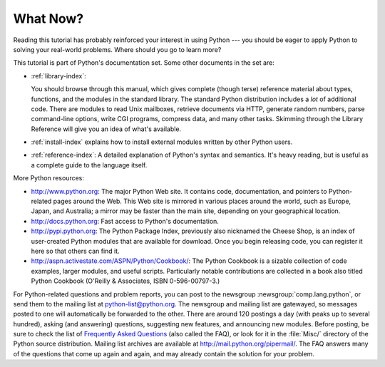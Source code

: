 .. _tut-whatnow:

*********
What Now?
*********

Reading this tutorial has probably reinforced your interest in using Python ---
you should be eager to apply Python to solving your real-world problems. Where
should you go to learn more?

This tutorial is part of Python's documentation set.   Some other documents in
the set are:

* :ref:`library-index`:

  You should browse through this manual, which gives complete (though terse)
  reference material about types, functions, and the modules in the standard
  library.  The standard Python distribution includes a *lot* of additional code.
  There are modules to read Unix mailboxes, retrieve documents via HTTP, generate
  random numbers, parse command-line options, write CGI programs, compress data,
  and many other tasks. Skimming through the Library Reference will give you an
  idea of what's available.

* :ref:`install-index` explains how to install external modules written by other
  Python users.

* :ref:`reference-index`: A detailed explanation of Python's syntax and
  semantics.  It's heavy reading, but is useful as a complete guide to the
  language itself.

More Python resources:

* http://www.python.org:  The major Python Web site.  It contains code,
  documentation, and pointers to Python-related pages around the Web.  This Web
  site is mirrored in various places around the world, such as Europe, Japan, and
  Australia; a mirror may be faster than the main site, depending on your
  geographical location.

* http://docs.python.org:  Fast access to Python's  documentation.

* http://pypi.python.org: The Python Package Index, previously also nicknamed
  the Cheese Shop, is an index of user-created Python modules that are available
  for download.  Once you begin releasing code, you can register it here so that
  others can find it.

* http://aspn.activestate.com/ASPN/Python/Cookbook/: The Python Cookbook is a
  sizable collection of code examples, larger modules, and useful scripts.
  Particularly notable contributions are collected in a book also titled Python
  Cookbook (O'Reilly & Associates, ISBN 0-596-00797-3.)

For Python-related questions and problem reports, you can post to the newsgroup
:newsgroup:`comp.lang.python`, or send them to the mailing list at
python-list@python.org.  The newsgroup and mailing list are gatewayed, so
messages posted to one will automatically be forwarded to the other.  There are
around 120 postings a day (with peaks up to several hundred), asking (and
answering) questions, suggesting new features, and announcing new modules.
Before posting, be sure to check the list of `Frequently Asked Questions
<http://www.python.org/doc/faq/>`_ (also called the FAQ), or look for it in the
:file:`Misc/` directory of the Python source distribution.  Mailing list
archives are available at http://mail.python.org/pipermail/. The FAQ answers
many of the questions that come up again and again, and may already contain the
solution for your problem.

.. Postings figure based on average of last six months activity as
   reported by www.egroups.com; Jan. 2000 - June 2000: 21272 msgs / 182
   days = 116.9 msgs / day and steadily increasing. (XXX up to date figures?)



